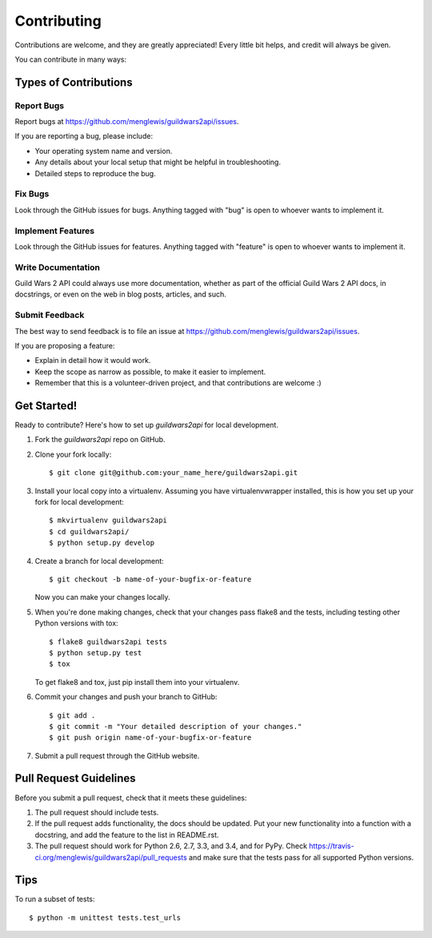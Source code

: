 ============
Contributing
============

Contributions are welcome, and they are greatly appreciated! Every
little bit helps, and credit will always be given.

You can contribute in many ways:

Types of Contributions
----------------------

Report Bugs
~~~~~~~~~~~

Report bugs at https://github.com/menglewis/guildwars2api/issues.

If you are reporting a bug, please include:

* Your operating system name and version.
* Any details about your local setup that might be helpful in troubleshooting.
* Detailed steps to reproduce the bug.

Fix Bugs
~~~~~~~~

Look through the GitHub issues for bugs. Anything tagged with "bug"
is open to whoever wants to implement it.

Implement Features
~~~~~~~~~~~~~~~~~~

Look through the GitHub issues for features. Anything tagged with "feature"
is open to whoever wants to implement it.

Write Documentation
~~~~~~~~~~~~~~~~~~~

Guild Wars 2 API could always use more documentation, whether as part of the
official Guild Wars 2 API docs, in docstrings, or even on the web in blog posts,
articles, and such.

Submit Feedback
~~~~~~~~~~~~~~~

The best way to send feedback is to file an issue at https://github.com/menglewis/guildwars2api/issues.

If you are proposing a feature:

* Explain in detail how it would work.
* Keep the scope as narrow as possible, to make it easier to implement.
* Remember that this is a volunteer-driven project, and that contributions
  are welcome :)

Get Started!
------------

Ready to contribute? Here's how to set up `guildwars2api` for local development.

1. Fork the `guildwars2api` repo on GitHub.
2. Clone your fork locally::

    $ git clone git@github.com:your_name_here/guildwars2api.git

3. Install your local copy into a virtualenv. Assuming you have virtualenvwrapper installed, this is how you set up your fork for local development::

    $ mkvirtualenv guildwars2api
    $ cd guildwars2api/
    $ python setup.py develop

4. Create a branch for local development::

    $ git checkout -b name-of-your-bugfix-or-feature

   Now you can make your changes locally.

5. When you're done making changes, check that your changes pass flake8 and the tests, including testing other Python versions with tox::

    $ flake8 guildwars2api tests
    $ python setup.py test
    $ tox

   To get flake8 and tox, just pip install them into your virtualenv.

6. Commit your changes and push your branch to GitHub::

    $ git add .
    $ git commit -m "Your detailed description of your changes."
    $ git push origin name-of-your-bugfix-or-feature

7. Submit a pull request through the GitHub website.

Pull Request Guidelines
-----------------------

Before you submit a pull request, check that it meets these guidelines:

1. The pull request should include tests.
2. If the pull request adds functionality, the docs should be updated. Put
   your new functionality into a function with a docstring, and add the
   feature to the list in README.rst.
3. The pull request should work for Python 2.6, 2.7, 3.3, and 3.4, and for PyPy. Check
   https://travis-ci.org/menglewis/guildwars2api/pull_requests
   and make sure that the tests pass for all supported Python versions.

Tips
----

To run a subset of tests::

    $ python -m unittest tests.test_urls